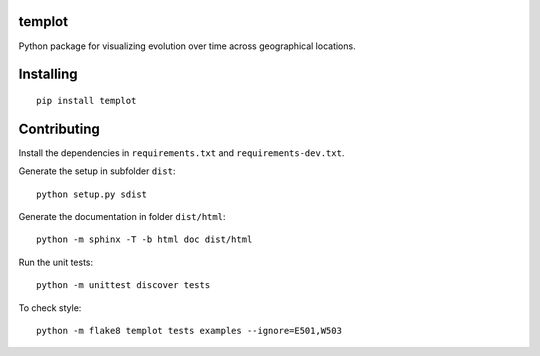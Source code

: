 .. image:: https://circleci.com/gh/khllkcm/templot/tree/master.svg?style=svg
    :target: https://circleci.com/gh/khllkcm/templot/tree/master


templot
=============

.. image:: ./doc/_static/logo.svg?raw=true&sanitize=true)
    :width: 50

Python package for visualizing evolution over time across geographical locations.

Installing
============

::

    pip install templot


Contributing
=============

Install the dependencies in ``requirements.txt`` and ``requirements-dev.txt``.

Generate the setup in subfolder ``dist``:

::

    python setup.py sdist

Generate the documentation in folder ``dist/html``:

::

    python -m sphinx -T -b html doc dist/html

Run the unit tests:

::

    python -m unittest discover tests

    
To check style:

::

    python -m flake8 templot tests examples --ignore=E501,W503

